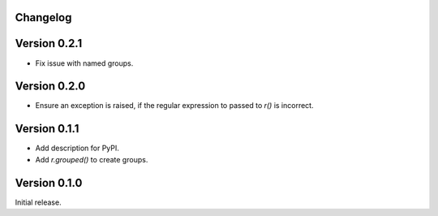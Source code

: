 Changelog
=========

Version 0.2.1
=============

- Fix issue with named groups.

Version 0.2.0
=============

- Ensure an exception is raised, if the regular expression to passed to `r()`
  is incorrect.

Version 0.1.1
=============

- Add description for PyPI.
- Add `r.grouped()` to create groups.


Version 0.1.0
=============

Initial release.
